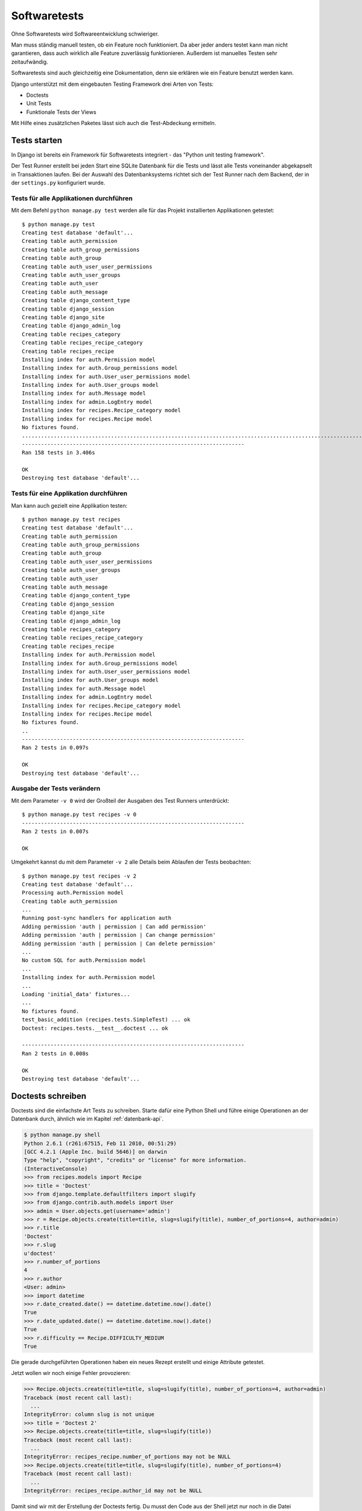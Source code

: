 Softwaretests
*************

Ohne Softwaretests wird Softwareentwicklung schwieriger.

Man muss ständig manuell testen, ob ein Feature noch funktioniert. Da aber jeder anders testet kann man nicht garantieren, dass auch wirklich alle Feature zuverlässig funktionieren. Außerdem ist manuelles Testen sehr zeitaufwändig.

Softwaretests sind auch gleichzeitig eine Dokumentation, denn sie erklären wie ein Feature benutzt werden kann.

Django unterstützt mit dem eingebauten Testing Framework drei Arten von Tests:

* Doctests
* Unit Tests
* Funktionale Tests der Views

Mit Hilfe eines zusätzlichen Paketes lässt sich auch die Test-Abdeckung ermitteln.

Tests starten
=============

In Django ist bereits ein Framework für Softwaretests integriert - das "Python unit testing framework".

Der Test Runner erstellt bei jeden Start eine SQLite Datenbank für die Tests und lässt alle Tests voneinander abgekapselt in Transaktionen laufen. Bei der Auswahl des Datenbanksystems richtet sich der Test Runner nach dem Backend, der in der ``settings.py`` konfiguriert wurde.

Tests für alle Applikationen durchführen
----------------------------------------

Mit dem Befehl ``python manage.py test`` werden alle für das Projekt installierten Applikationen getestet::

    $ python manage.py test
    Creating test database 'default'...
    Creating table auth_permission
    Creating table auth_group_permissions
    Creating table auth_group
    Creating table auth_user_user_permissions
    Creating table auth_user_groups
    Creating table auth_user
    Creating table auth_message
    Creating table django_content_type
    Creating table django_session
    Creating table django_site
    Creating table django_admin_log
    Creating table recipes_category
    Creating table recipes_recipe_category
    Creating table recipes_recipe
    Installing index for auth.Permission model
    Installing index for auth.Group_permissions model
    Installing index for auth.User_user_permissions model
    Installing index for auth.User_groups model
    Installing index for auth.Message model
    Installing index for admin.LogEntry model
    Installing index for recipes.Recipe_category model
    Installing index for recipes.Recipe model
    No fixtures found.
    ..............................................................................................................................................................
    ----------------------------------------------------------------------
    Ran 158 tests in 3.406s

    OK
    Destroying test database 'default'...

Tests für eine Applikation durchführen
--------------------------------------

Man kann auch gezielt eine Applikation testen::

    $ python manage.py test recipes
    Creating test database 'default'...
    Creating table auth_permission
    Creating table auth_group_permissions
    Creating table auth_group
    Creating table auth_user_user_permissions
    Creating table auth_user_groups
    Creating table auth_user
    Creating table auth_message
    Creating table django_content_type
    Creating table django_session
    Creating table django_site
    Creating table django_admin_log
    Creating table recipes_category
    Creating table recipes_recipe_category
    Creating table recipes_recipe
    Installing index for auth.Permission model
    Installing index for auth.Group_permissions model
    Installing index for auth.User_user_permissions model
    Installing index for auth.User_groups model
    Installing index for auth.Message model
    Installing index for admin.LogEntry model
    Installing index for recipes.Recipe_category model
    Installing index for recipes.Recipe model
    No fixtures found.
    ..
    ----------------------------------------------------------------------
    Ran 2 tests in 0.097s

    OK
    Destroying test database 'default'...

Ausgabe der Tests verändern
---------------------------

Mit dem Parameter ``-v 0`` wird der Großteil der Ausgaben des Test Runners unterdrückt::

    $ python manage.py test recipes -v 0
    ----------------------------------------------------------------------
    Ran 2 tests in 0.007s

    OK

Umgekehrt kannst du mit dem Parameter ``-v 2`` alle Details beim Ablaufen der Tests beobachten::

    $ python manage.py test recipes -v 2
    Creating test database 'default'...
    Processing auth.Permission model
    Creating table auth_permission
    ...
    Running post-sync handlers for application auth
    Adding permission 'auth | permission | Can add permission'
    Adding permission 'auth | permission | Can change permission'
    Adding permission 'auth | permission | Can delete permission'
    ...
    No custom SQL for auth.Permission model
    ...
    Installing index for auth.Permission model
    ...
    Loading 'initial_data' fixtures...
    ...
    No fixtures found.
    test_basic_addition (recipes.tests.SimpleTest) ... ok
    Doctest: recipes.tests.__test__.doctest ... ok

    ----------------------------------------------------------------------
    Ran 2 tests in 0.008s

    OK
    Destroying test database 'default'...

Doctests schreiben
==================

Doctests sind die einfachste Art Tests zu schreiben. Starte dafür eine Python Shell und führe einige Operationen an der Datenbank durch, ähnlich wie im Kapitel :ref:`datenbank-api`.

..  code-block:: pycon

    $ python manage.py shell
    Python 2.6.1 (r261:67515, Feb 11 2010, 00:51:29) 
    [GCC 4.2.1 (Apple Inc. build 5646)] on darwin
    Type "help", "copyright", "credits" or "license" for more information.
    (InteractiveConsole)
    >>> from recipes.models import Recipe
    >>> title = 'Doctest'
    >>> from django.template.defaultfilters import slugify
    >>> from django.contrib.auth.models import User
    >>> admin = User.objects.get(username='admin')
    >>> r = Recipe.objects.create(title=title, slug=slugify(title), number_of_portions=4, author=admin)
    >>> r.title
    'Doctest'
    >>> r.slug
    u'doctest'
    >>> r.number_of_portions
    4
    >>> r.author
    <User: admin>
    >>> import datetime
    >>> r.date_created.date() == datetime.datetime.now().date()
    True
    >>> r.date_updated.date() == datetime.datetime.now().date()
    True
    >>> r.difficulty == Recipe.DIFFICULTY_MEDIUM
    True

Die gerade durchgeführten Operationen haben ein neues Rezept erstellt und einige Attribute getestet.

Jetzt wollen wir noch einige Fehler provozieren:

..  code-block:: pycon

    >>> Recipe.objects.create(title=title, slug=slugify(title), number_of_portions=4, author=admin)
    Traceback (most recent call last):
      ...
    IntegrityError: column slug is not unique
    >>> title = 'Doctest 2'
    >>> Recipe.objects.create(title=title, slug=slugify(title))
    Traceback (most recent call last):
      ...
    IntegrityError: recipes_recipe.number_of_portions may not be NULL
    >>> Recipe.objects.create(title=title, slug=slugify(title), number_of_portions=4)
    Traceback (most recent call last):
      ...
    IntegrityError: recipes_recipe.author_id may not be NULL

Damit sind wir mit der Erstellung der Doctests fertig. Du musst den Code aus der Shell jetzt nur noch in die Datei ``recipes/tests.py`` kopieren. Und zwar als Ersatz für den einfachen Beispiel-Doctest::

    __test__ = {"doctest": """
    Another way to test that 1 + 1 is equal to 2.

    >>> 1 + 1 == 2
    True
    """}

Da der Benutzer "admin" in der Testdatenbank nicht existiert musst du ihn manuell während des Tests erstellen. Ersetze dazu die Zeile::

    >>> admin = User.objects.get(username='admin')

mit folgendem Code::

    >>> admin = User.objects.create(username='admin', password='admin')

Die Datei ``recipes/tests.py`` sieht dann so aus::

    """
    This file demonstrates two different styles of tests (one doctest and one
    unittest). These will both pass when you run "manage.py test".

    Replace these with more appropriate tests for your application.
    """

    from django.test import TestCase

    class SimpleTest(TestCase):
        def test_basic_addition(self):
            """
            Tests that 1 + 1 always equals 2.
            """
            self.failUnlessEqual(1 + 1, 2)

    __test__ = {"doctest": """
    >>> from recipes.models import Recipe
    >>> title = 'Doctest'
    >>> from django.template.defaultfilters import slugify
    >>> from django.contrib.auth.models import User
    >>> admin = User.objects.create(username='admin', password='admin')
    >>> r = Recipe.objects.create(title=title, slug=slugify(title), number_of_portions=4, author=admin)
    >>> r.title
    'Doctest'
    >>> r.slug
    u'doctest'
    >>> r.number_of_portions
    4
    >>> r.author
    <User: admin>
    >>> import datetime
    >>> r.date_created.date() == datetime.datetime.now().date()
    True
    >>> r.date_updated.date() == datetime.datetime.now().date()
    True
    >>> r.difficulty == Recipe.DIFFICULTY_MEDIUM
    True
    >>> Recipe.objects.create(title=title, slug=slugify(title), number_of_portions=4, author=admin)
    Traceback (most recent call last):
      ...
    IntegrityError: column slug is not unique
    >>> title = 'Doctest 2'
    >>> Recipe.objects.create(title=title, slug=slugify(title))
    Traceback (most recent call last):
      ...
    IntegrityError: recipes_recipe.number_of_portions may not be NULL
    >>> Recipe.objects.create(title=title, slug=slugify(title), number_of_portions=4)
    Traceback (most recent call last):
      ...
    IntegrityError: recipes_recipe.author_id may not be NULL
    """}

..  note::

    Die Details der Tracebacks werden wirklich durch den String "..." ersetzt.

Jetzt kannst du mit dem Kommando ``python manage.py test recipes -v 2`` die Tests laufen lassen und sehen, dass die Doctests ausgeführt werden. Mit ``python manage.py test recipes.doctest -v 2`` kannst du auch nur die Doctests alleine aufrufen.

Vor- und Nachteile von Doctests
-------------------------------

Vorteile
^^^^^^^^

* Einfach zu Erstellen
* Gleichzeitig Dokumentation des Codes
* Tests sind dort, wo sich auch der Quellcode befindet

Nachteile
^^^^^^^^^

* Dokumentation kann zu umfangreich werden (kann durch Verschieben in die Testsuite umgangen werden)
* Ausgabe beim Ausführen der Tests nicht immer eindeutig
* Abhängigkeiten von der Umgebung (zum Beispiel Ausgaben im Interpreter)
* Datenbank-Operationen sind nicht in Transaktionen gekapselt
* Unicode-Probleme

Unit Tests schreiben
====================

Mit Hilfe des "Python unit testing frameworks" kannst du klassenbasierte Unit Tests schreiben.

Ersetzte den folgenden Teil der Datei ``recipes/tests.py``::

    """
    This file demonstrates two different styles of tests (one doctest and one
    unittest). These will both pass when you run "manage.py test".

    Replace these with more appropriate tests for your application.
    """

    from django.test import TestCase

    class SimpleTest(TestCase):
        def test_basic_addition(self):
            """
            Tests that 1 + 1 always equals 2.
            """
            self.failUnlessEqual(1 + 1, 2)

mit diesem Code::

    # -*- coding: utf-8 -*-
    
    import datetime

    from django.contrib.auth.models import User
    from django.db import IntegrityError
    from django.template.defaultfilters import slugify
    from django.test import TestCase
    
    from recipes.models import Recipe
    
    class RecipeSaveTest(TestCase):
        title = u'Erbsensuppe mit Würstchen'
        number_of_portions = 4

        def setUp(self):
            self.author = User.objects.create(username='testuser',
                password='testuser')

        def testDateCreatedAutoset(self):
            """Verify date_created is autoset correctly"""
            recipe = Recipe.objects.create(title=self.title, slug=slugify(self.title),
                number_of_portions=self.number_of_portions, author=self.author)
            now = datetime.datetime.now()
            self.assertEqual(recipe.date_created.date(), now.date())
            self.assertEqual(recipe.date_created.hour, now.hour)
            self.assertEqual(recipe.date_created.minute, now.minute)

        def testSlugIsUnique(self):
            """Verify if a slug is unique"""
            Recipe.objects.all().delete()
            Recipe.objects.create(title=self.title, slug=slugify(self.title),
                number_of_portions=self.number_of_portions, author=self.author)
            self.assertRaises(IntegrityError, Recipe.objects.create,
                title=self.title, slug=slugify(self.title),
                number_of_portions=self.number_of_portions, author=self.author)

Der Kommentar ``# -*- coding: utf-8 -*-`` zu Beginn der Datei ist bei Python 2.x Code nötig, damit Zeichen außerhalb der ASCII-Tabelle benutzt werden können.

Die Methode ``setUp`` wird vor dem Aufruf jeder Testmethode der Testklasse aufgerufen. In diesem Fall legt sie einen neuen Benutzer zum Testen an.

Danach folgen zwei Tests, die zwei Features des ``Recipe`` Models testen.

Du kannst diese Tests mit den schon gezeigten Kommandos starten oder gezielt nur diese Testklasse mit dem folgenden Kommando aufrufen::

    $ python manage.py test recipes.RecipeSaveTest

Vor- und Nachteile von Unit Tests
---------------------------------

Vorteile
^^^^^^^^

* Ausgabe beim Ausführen der Tests ist eindeutiger
* Jeder Test kann einzeln aufgerufen werden
* Eindeutig vom Quellcode getrennt (kann auch ein Nachteil sein)
* Weniger Abhängigkeiten von der Umgebung (da nicht der Python-Interpreter benutzt wird)
* Jede Methode einer Test-Klasse wird automatisch innerhalb einer Transaktion aufgerufen
* Keine Unicode-Probleme

Nachteile
^^^^^^^^^

* Erstellen der Unit Tests erfordert mehr Aufwand als das Erstellen von Doctests
* Auch eine Dokumentation des Quellcodes, aber nicht so offensichtlich wie beim Doctest

Test-Abdeckung ermitteln
========================

Natürlich ist es auch wichtig zu wissen, für welche Teile der Applikation schon Tests geschrieben wurden. Dabei hilft das Python Paket `coverage <http://nedbatchelder.com/code/coverage/>`_. Bis jetzt wurde es noch nicht in Django integriert und muss daher manuell installiert werden::

    $ pip install coverage

Damit ``coverage`` auch nur unsere Applikationen und nicht das Framework selbst betrachtet legst du die Datei ``.coveragerc`` mit folgendem Inhalt im Projektverzeichnis an::

    [report]
    omit = /path/to/.virtualenvs

Jetzt kannst du mit dem folgenden Kommando die Daten für den Coverage-Report der Applikation ``recipes`` erzeugen::

    $ coverage run manage.py test recipes

Die Daten kannst auf der Shell mit diesem Befehl ausgeben::

    $ coverage report -m

Einen HTML-Coverage-Report kannst du mit diesem Befehl erstellen::

    $ coverage html

Die HTML-Dateien befinden sich dann im Verzeichnis ``htmlcov``.

Die Tests als Paket organisieren
================================

Da die Menge der Tests meist so gross ist, dass eine Datei für alle Test schnell unübersichtlich wird, ist es sinnvoll die Tests als Python Paket zu organisieren.

Erstelle dazu ein Verzeichnis ``tests`` und darin die Datei ``__init__.py``::

    $ cd recipes
    $ mkdir tests
    $ touch tests/__init__.py

Nun verschiebst du die Datei ``tests.py`` in das neue Verzeichnis und benennst sie in ``model_tests.py`` um::

    $ mv tests.py tests/model_tests.py

Als nächstes löscht du noch den Bytecode der Datei ``tests.py``, damit dieser nicht die Ausführung des Codes im Paket ``tests`` verhindert::

    $ rm tests.pyc

Zuletzt fügst du folgenden Code in die Datei ``recipes/tests/__init__.py`` ein, damit unsere Tests aus dem Modul ``model_tests`` auch geladen werden::

    from model_tests import RecipeSaveTest, __test__

Views testen
============

Natürlich möchte man auch gerne das Frontend der Applikation testen. Dafür gibt es zum Beispiel Werkzeuge wie `Selenium <http://selenium.openqa.org/>`_. Selenium lässt sich mit Hilfe von `django-sane-testing <http://devel.almad.net/trac/django-sane-testing/>`_ in Django integrieren.

Mit dem in Django eingebauten Testclient steht ein einfacher Testbrowser zur Verfügung, der zwar nicht alle Features von Selenium bietet, aber dafür auch einfacher einzusetzen ist.

Wir werden einige Tests mit dem Testbrowser erstellen.

Fixtures erstellen
------------------

Zuerst benötigen wir einige Fixtures, damit Daten im Frontend zum Testen zur Verfügung stehen.

Erstelle dazu das Verzeichnis ``fixtures`` für die Applikationen ``recipes`` und ``userauth``::

    $ mkdir recipes/fixtures
    $ mkdir userauth/fixtures

Dann erstellst du eine JSON-Datei mit den Models jeder Applikation::

    $ python manage.py dumpdata recipes --indent 4 > recipes/fixtures/view_tests_data.json
    $ python manage.py dumpdata auth --indent 4 > userauth/fixtures/test_users.json

Mit dem folgenden Kommando können wir diese Fixtures in einen Testserver laden und uns im Browser ansehen::

    $ python manage.py testserver view_tests_data.json test_users.json
    Creating test database 'default'...
    Creating table auth_permission
    Creating table auth_group_permissions
    Creating table auth_group
    Creating table auth_user_user_permissions
    Creating table auth_user_groups
    Creating table auth_user
    Creating table auth_message
    Creating table django_content_type
    Creating table django_session
    Creating table django_site
    Creating table django_admin_log
    Creating table recipes_category
    Creating table recipes_recipe_category
    Creating table recipes_recipe
    Installing index for auth.Permission model
    Installing index for auth.Group_permissions model
    Installing index for auth.User_user_permissions model
    Installing index for auth.User_groups model
    Installing index for auth.Message model
    Installing index for admin.LogEntry model
    Installing index for recipes.Recipe_category model
    Installing index for recipes.Recipe model
    No fixtures found.
    Installing json fixture 'view_tests_data' from '/Users/zappi/Projekte/Python/cookbook/recipes/fixtures'.
    Installing json fixture 'test_users' from '/Users/zappi/Projekte/Python/cookbook/userauth/fixtures'.
    Installed 43 object(s) from 2 fixture(s)
    Validating models...
    0 errors found

    Django version 1.2.1, using settings 'cookbook.settings'
    Development server is running at http://127.0.0.1:8000/
    Quit the server with CONTROL-C.

Tests für die Rezept-Views schreiben
------------------------------------

Damit die Frontend-Tests auch geladen werden müssen sie in ``recipes/tests/__init__.py`` importiert werden::

    from view_tests import RecipeViewsTests

Nun erstellst du die Datei ``recipes/tests/view_tests.py`` mit folgendem Inhalt::

    # -*- coding: utf-8 -*-

    from django.core.urlresolvers import reverse
    from django.test import TestCase

    from recipes.models import Recipe

    class RecipeViewsTests(TestCase):
        """Test the views for the recipes"""
        fixtures = ['view_tests_data.json', 'test_users.json']

        def test_index(self):
            """Test the index view"""
            response = self.client.get(reverse('recipes_recipe_index'))
            self.assertEqual(response.status_code, 200)
            self.assertContains(response, 'Kochbuch', count=2)
            self.assertNotContains(response, 'Cookbook',
                msg_prefix='Found untranslated string in response')
            self.assertTemplateUsed(response, 'recipes/index.html')
            self.assertEqual(map(repr, response.context['object_list']),
                map(repr, Recipe.objects.all()))

Die Funktion ``reverse`` importieren wir, damit wir die Namen der URLs auch auflösen können und diese nicht "hart" in den Test eintragen müssen.

Mit dem vom Testbrowser erzeugten Response-Objekt führen wir dann die Tests durch. Wir können sowohl das generierte HTML, die verwendeten Templates als auch den Kontext testen.

Um die Testsuite für das Frontend zu erweitern kannst du noch den folgenden Import::

    from django.template.defaultfilters import slugify

und diese Testmethoden zur Klasse ``RecipeViewsTests`` hinzufügen::

    def test_detail(self):
        """Test the detail view"""
        recipe = Recipe.objects.all()[2]
        response = self.client.get(recipe.get_absolute_url())
        self.assertEqual(response.status_code, 200)
        self.assertContains(response, recipe.title, count=2,
            msg_prefix='The response must contain the recipe title two times')
        self.assertTemplateUsed(response, 'recipes/detail.html')
        self.assertEqual(response.context['object'], recipe)

    def test_detail_404(self):
        """Test a detail view with a missing recipe"""
        response = self.client.get(reverse('recipes_recipe_detail',
            kwargs={'slug': 'missing_recipe'}))
        self.assertEqual(response.status_code, 404)
        self.assertTemplateNotUsed(response, 'recipes/detail.html')
        self.assertTemplateUsed(response, '404.html')

    def test_add(self):
        """Test the add view which requires a login"""
        username = password = 'admin'
        login = self.client.login(username=username, password=password)
        self.assertTrue(login, 'Login as "%s" using password "%s" failed.' %
            (username, password))
        add_url = reverse('recipes_recipe_add')
        response = self.client.get(add_url)
        self.assertEqual(response.status_code, 200)
        post_data = {
            'title': u'Spätzle',
            'number_of_portions': 4,
            'ingredients': u'Lorem ipsum',
            'preparation': u'Lorem ipsum',
            'difficulty': 2,
            'category': 1
        }
        response = self.client.post(add_url, post_data)
        redirect_url = reverse('recipes_recipe_detail',
            kwargs={'slug': slugify(post_data['title'])})
        self.assertRedirects(response, redirect_url)
        self.assertTemplateNotUsed(response, 'recipes/form.html')

    def test_add_302(self):
        """Test the add view without an authenticated user"""
        self.client.logout()
        response = self.client.get(reverse('recipes_recipe_add'))
        self.assertEqual(response.status_code, 302)
        self.assertTemplateNotUsed(response, 'recipes/form.html')

Die letzten beiden Tests ``test_add`` und ``test_add_302`` demonstrieren das Versenden von POST-Daten mit dem Testbrowser, um die Formulare und die Authentifizierung zu testen.

Die Frontend-Tests können gezielt mit diesem Befehl aufgerufen werden::

    $ python manage.py test recipes.RecipeViewsTests

Weitere Möglichkeiten beim Testen von Views
-------------------------------------------

* HTTP Methoden ``HEAD``, ``OPTIONS``, ``PUT`` und ``DELETE`` nutzen
* ``Client.session`` und ``Client.cookies`` bilden die Sitzungsdaten ab
* ``Client.template`` führt eine Liste aller gerenderten Templates
* ``TestCase`` stellt mit ``django.core.mail.outbox`` ein Mock-Outbox zum Testen des E-Mail-Versands zur Verfügung
* Jede Test-Klasse kann eine eigene URLConf haben

Weiterführende Links zur Django und Python Dokumentation
========================================================

* `Django Applikationen testen <http://docs.djangoproject.com/en/1.2/topics/testing/>`_
* `Python unit testing framework <http://docs.python.org/library/unittest.html>`_
